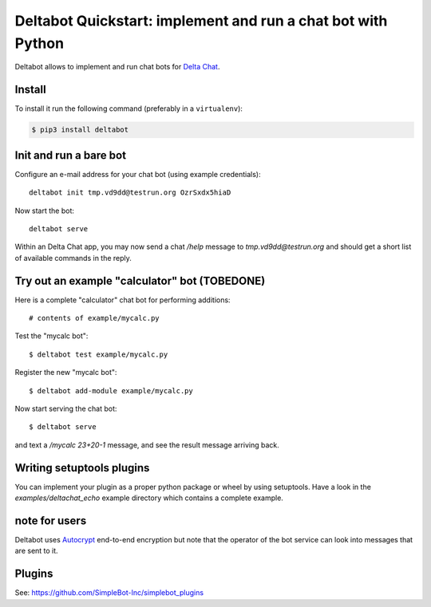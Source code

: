 Deltabot Quickstart: implement and run a chat bot with Python
=============================================================

Deltabot allows to implement and run chat bots for `Delta Chat`_.

Install
-------

To install it run the following command (preferably in a ``virtualenv``):

.. code-block:: bash

   $ pip3 install deltabot


Init and run a bare bot
-----------------------

Configure an e-mail address for your chat bot (using example credentials)::

    deltabot init tmp.vd9dd@testrun.org OzrSxdx5hiaD

Now start the bot::

    deltabot serve

Within an Delta Chat app, you may now send a chat `/help` message to
`tmp.vd9dd@testrun.org` and should get a short list of available
commands in the reply.


Try out an example "calculator" bot (TOBEDONE)
----------------------------------------------

Here is a complete "calculator" chat bot for performing additions::

    # contents of example/mycalc.py


Test the "mycalc bot"::

    $ deltabot test example/mycalc.py

Register the new "mycalc bot"::

    $ deltabot add-module example/mycalc.py

Now start serving the chat bot::

    $ deltabot serve

and text a `/mycalc 23+20-1` message, and see the result message arriving back.

Writing setuptools plugins
--------------------------

You can implement your plugin as a proper python package or wheel
by using setuptools.  Have a look in the `examples/deltachat_echo`
example directory which contains a complete example.


note for users
--------------

Deltabot uses `Autocrypt <https://autocrypt.org/>`_ end-to-end encryption
but note that the operator of the bot service can look into
messages that are sent to it.


Plugins
-------

See: https://github.com/SimpleBot-Inc/simplebot_plugins


.. _Delta Chat: https://delta.chat
